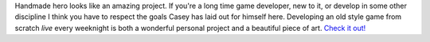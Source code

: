 Handmade hero looks like an amazing project.
If you're a long time game developer, new to it, or develop in some
other discipline I think you have to respect the goals Casey has laid
out for himself here. Developing an old style game from scratch *live*
every weeknight is both a wonderful personal project and a beautiful
piece of art.
`Check it out! <http://handmadehero.org/>`__
